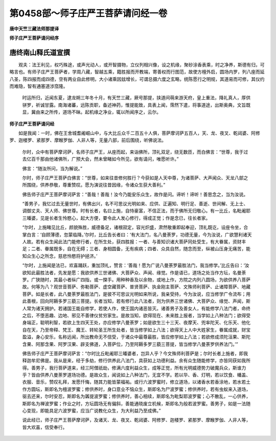 第0458部～师子庄严王菩萨请问经一卷
======================================

**唐中天竺三藏法师那提译**

**师子庄严王菩萨请问经序**

唐终南山释氏道宣撰
------------------

　　观夫：法王利见，权巧殊途，或声光动人，或开智摄物，立仪列相兴像，设之机缘，聚砂涂香表乘，时之净养，斯德有归，可略言也。有师子庄严王菩萨者，学周八藏，智越五乘，籍胜报而开教端，寄善权而行图范，故使方檀外启，圆场内罗，列八座而延八圣，陈四报而成四德，空有两业自此修明，大小诸乘因玆增长，可谓总摄六度之玄略，统陈愿行之明规，其道易而可修，其仪约而难隐，智有通塞道涉窊隆。

      　　时运所归，近闻东夏，逮龙朔三年冬十月，有天竺三藏，厥号那提，挟道间萌来游天府，皇上重法，降礼真人，厚供骈罗，祈诚甘露。南海诸蕃，远陈贡职，备述神药，惟提能致，具表上闻，霈然下遣，将事道途，出斯奥典，文旨既显，冀由来之所传，道场不昧。起机缘之净业，辄以所闻序之，云尔。

**师子庄严王菩萨请问经**


　　如是我闻：一时，佛在王舍城耆阇崛山中，与大比丘众千二百五十人俱，菩萨摩诃萨五百人，天、龙、夜叉、乾闼婆、阿修罗、迦楼罗、紧那罗、摩睺罗伽、人非人等，无量八部，前后围绕，听佛说法。

      　　尔时，众中有菩萨摩诃萨，名师子庄严王，从座而起，来诣佛所，顶礼双足，绕无数匝，而白佛言：“世尊，我于过去亿百千那由他诸佛所，广预大会，然未曾睹如今所见，欲有请问，唯愿听许。”

      　　佛言：“随汝所问，当为解说。”

      　　尔时，师子庄严王菩萨白佛言：“世尊，如来往昔修何胜行？今获如是人天中尊，为诸菩萨、大声闻众、天龙八部之所围绕，供养恭敬，尊重赞叹。愿为演说往昔因缘，令诸众生获大善利。”

      　　佛告师子庄严王菩萨摩诃萨言：“善哉！善哉！汝今乃能安乐众生，故作是问。谛听！谛听！善思念之，当为汝说。

      　　“善男子，我忆过去无量世时，有佛出兴，名不可思议光明如来、应供、正遍知、明行足、善逝、世间解、无上士、调御丈夫、天人师、佛世尊。时有长者，名曰上施，自恃豪富，不信正法，而于佛所无归敬心。有一比丘，名毗阇耶三皤婆，见是长者生怜愍心，起大方便，要令此人发心修行，得成正觉；作是念已，往长者家。

      　　“尔时，上施睹见比丘，颜貌殊胜，威德备足，诸根寂定，容光炽盛，肃然敬重即起奉迎，顶礼既讫，设座令坐，合掌白言：‘自顾薄德，忽蒙临降。’尔时，比丘告长者曰：‘有大法门，名八曼荼罗，功德无量，今为汝说，广欲慧利诸天人故。若有众生闻此法门能修行者，在所生处，获四胜报：一者、与善知识诸大菩萨同处受生，有大眷属，资财丰足；二者、眷属既多，自在无碍；三者、身相圆备，无有疾病；四者、众具自然，随念而至，纵被山压身无痛苦，能知众生心之所念，慈悲怜愍将护拯济。’

      　　“尔时，上施闻是法已，欢喜踊跃，重加顶礼，赞言：‘善哉！愿为广说八曼荼罗最胜法门，我当修学。’比丘告曰：‘汝欲知此最胜法者，先发是愿：我欲供养三世诸佛、大菩萨众、声闻、缘觉。作是语已，道场之处当作方坛，名曼荼罗。广狭随时，其最小者纵广四指，或一搩手。用种种香及以余物，或地上作，方院之内列八圆场，为欲供养八菩萨故。何等为八？观世音菩萨、弥勒菩萨、虚空藏菩萨、普贤菩萨、执金刚主菩萨、文殊师利菩萨、止诸障菩萨、地藏菩萨。如是长者，此八曼荼罗最胜法门，是彼不可思议光明如来所说，我亲受持，今为汝说，应当修学广令流布；用此善根，回向阿耨多罗三藐三菩提。长者当知，若有修行此八法者，则为供养三世诸佛、大菩萨众、缘觉、声闻，斯人常为诸天拥护。若诸国王能自修学，若使人作，使王国内诸恶皆灭。诸善男子及善女人，有能修学八法门者，命终之后，不堕恶趣、边地、邪见不善律仪贫穷家生。是故当知，欲得现在、未来胜上报者，当学如上八种法门；欲得受身端正，聪明利智，若欲上生四天王处，亦应修学八曼荼罗；如是欲生三十三天、夜摩天、兜率陀天、化乐天、他化自在天，乃至帝释、梵王、魔王、转轮圣王所生处者，皆当修学如上八法；欲得天上人中大姓家生，眷属成就，财宝盈溢，身心安乐，名称远闻，所出教命无不信受，于诸众中最尊最胜，皆应修学如上八法；若欲修成须陀洹果、斯陀含果、阿那含果、阿罗汉果、辟支佛道，入菩萨位，乃至阿耨多罗三藐三菩提，皆当修学八曼荼罗供养法门。’”

      　　佛告师子庄严王菩萨摩诃萨言：“尔时比丘毗阇耶三皤婆者，岂异人乎？今文殊师利菩萨是；尔时长者上施者，即我释迦牟尼佛是。我从是来，经于多劫，修行供养此八法门，具获如上功德利益。余有众生随能修学，亦皆同获如我所得。善男子，我行菩萨道来，经三阿僧祇劫，修满六度利益众生，成等正觉，所有光明威德势力破魔兵众，斯谁力乎？皆由供养八曼荼罗道场功德。是故众生，闻说如上八种法门，无宜不学。若以华、香、灯明，若以饮食、幡盖、衣服、音乐，赞叹礼拜，发愿忏悔，随其力能皆蒙福祐。或行六波罗蜜时，修立道场，以诸香水若香涂地，若水若土作方圆坛，斯即名为檀波罗蜜；修供养时，身口意业不恼众生，斯即名为尸波罗蜜；修供养时，若有虫蚁来入道场，驱去还来，尔时安忍，斯即名为羼提波罗蜜；修供养时，善心相续，斯即名为毗梨耶波罗蜜；心不散乱，一心供养，斯即名为禅波罗蜜；作业之时，方坛圆场无有偏斜，善能通晓废立机候，斯即名为般若波罗蜜。善男子，如是一法随心变现，即能具足六波罗蜜，应当广说教化众生，为大利益乃至成佛。”

      　　说此经已，师子庄严王菩萨摩诃萨，及诸天、龙、夜叉、乾闼婆、阿修罗、迦楼罗、紧那罗、摩睺罗伽、人非人等，皆大欢喜，信受奉行。

      

      
